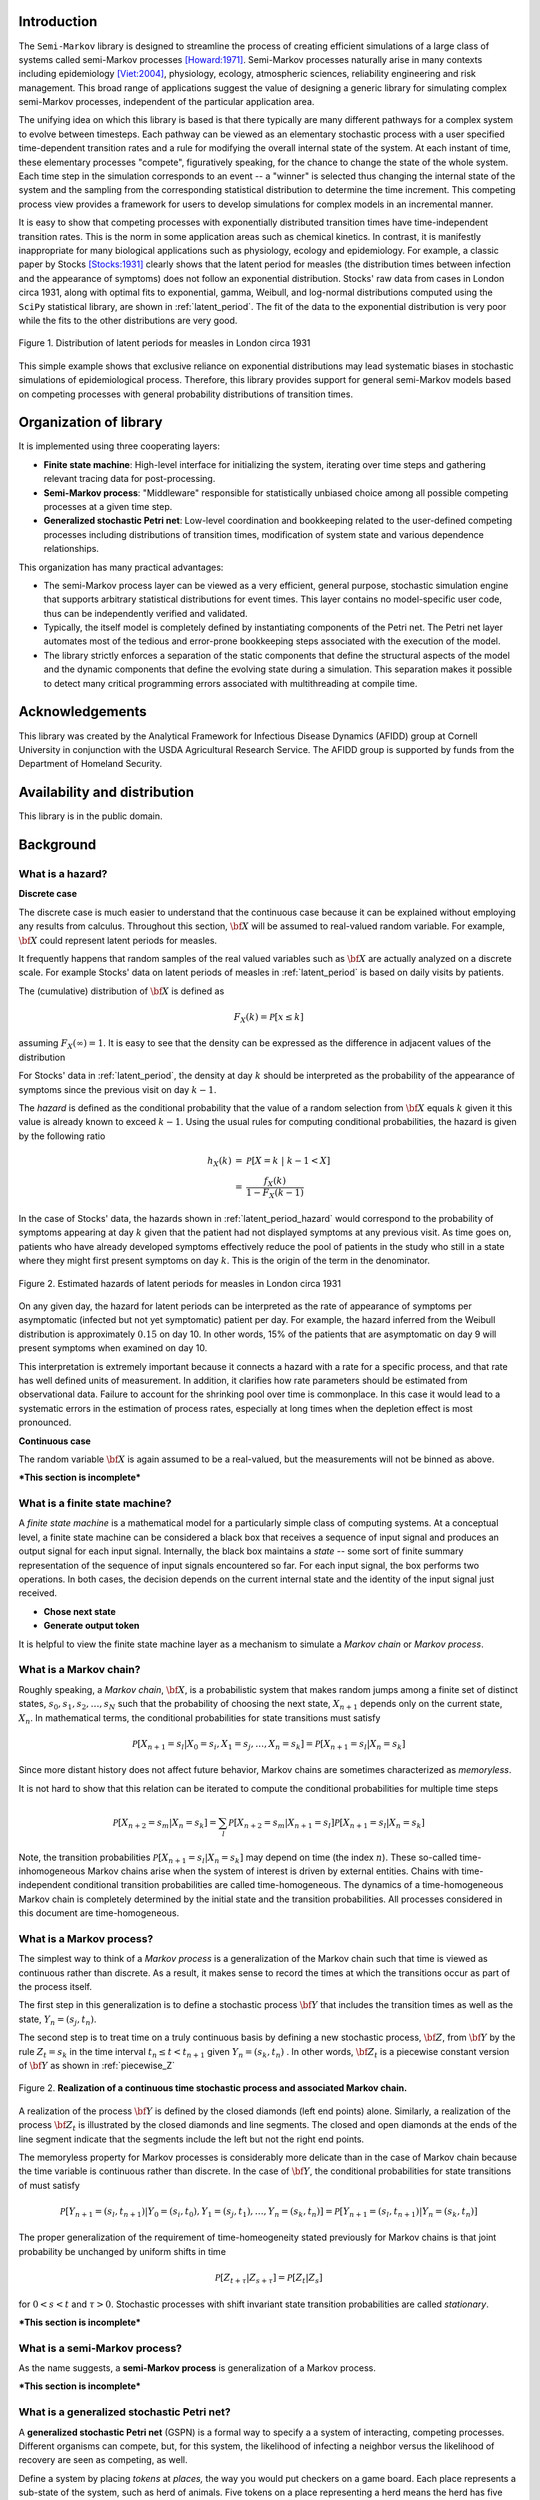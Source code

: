 ==================================================
Introduction
==================================================

The ``Semi-Markov`` library is designed to streamline the process of
creating efficient simulations of a large class of systems called
semi-Markov processes [Howard:1971]_.  Semi-Markov processes naturally
arise in many contexts including epidemiology [Viet:2004]_, physiology,
ecology, atmospheric sciences, reliability engineering and risk
management.  This broad range of applications suggest the value of
designing a generic library for simulating complex semi-Markov
processes, independent of the particular application area.  

The unifying idea on which this library is based is that there
typically are many different pathways for a complex system to evolve
between timesteps.  Each pathway can be viewed as an elementary
stochastic process with a user specified time-dependent transition
rates and a rule for modifying the overall internal state of the
system.  At each instant of time, these elementary processes
"compete", figuratively speaking, for the chance to change the state
of the whole system.  Each time step in the simulation corresponds to
an event -- a "winner" is selected thus changing the internal state of
the system and the sampling from the corresponding statistical
distribution to determine the time increment.  This competing process
view provides a framework for users to develop simulations for complex
models in an incremental manner.

It is easy to show that competing processes with exponentially
distributed transition times have time-independent transition rates.
This is the norm in some application areas such as chemical kinetics.
In contrast, it is manifestly inappropriate for many biological
applications such as physiology, ecology and epidemiology.  For
example, a classic paper by Stocks [Stocks:1931]_ clearly shows that
the latent period for measles (the distribution times between
infection and the appearance of symptoms) does not follow an
exponential distribution. Stocks' raw data from cases in London circa
1931, along with optimal fits to exponential, gamma, Weibull, and
log-normal distributions computed using the ``SciPy`` statistical
library, are shown in :ref:`latent_period`.  The fit of the data to
the exponential distribution is very poor while the fits to the other
distributions are very good.

.. _latent_period:

.. figure:: images/Stocks_fitted_data.png
   :scale: 50%
   :align: center

   Figure 1.  Distribution of latent periods for measles in London
   circa 1931

This simple example shows that exclusive reliance on exponential
distributions may lead systematic biases in stochastic simulations of
epidemiological process.  Therefore, this library provides support for
general semi-Markov models based on competing processes with general
probability distributions of transition times.  

=======================
Organization of library
=======================

It is implemented using three cooperating layers:

* **Finite state machine**: High-level interface for initializing the
  system, iterating over time steps and gathering relevant tracing
  data for post-processing.  

* **Semi-Markov process**: "Middleware" responsible for statistically
  unbiased choice among all possible competing processes at a given
  time step.

* **Generalized stochastic Petri net**: Low-level coordination and
  bookkeeping related to the user-defined competing processes
  including distributions of transition times, modification of system
  state and various dependence relationships.

This organization has many practical advantages:

* The semi-Markov process layer can be viewed as a very efficient,
  general purpose, stochastic simulation engine that supports
  arbitrary statistical distributions for event times.  This layer
  contains no model-specific user code, thus can be independently
  verified and validated.

* Typically, the itself model is completely defined by instantiating
  components of the Petri net.  The Petri net layer automates most of
  the tedious and error-prone bookkeeping steps associated with the
  execution of the model.

* The library strictly enforces a separation of the static components
  that define the structural aspects of the model and the dynamic
  components that define the evolving state during a simulation.  This
  separation makes it possible to detect many critical programming
  errors associated with multithreading at compile time.

==================================================
Acknowledgements
==================================================

This library was created by the Analytical Framework for Infectious
Disease Dynamics (AFIDD) group at Cornell University in conjunction
with the USDA Agricultural Research Service.  The AFIDD group is
supported by funds from the Department of Homeland Security.

==================================================
Availability and distribution
==================================================

This library is in the public domain.  

==================================================
Background
==================================================

What is a hazard?
-----------------

**Discrete case**

The discrete case is much easier to understand that the continuous
case because it can be explained without employing any results from
calculus.  Throughout this section, :math:`\bf{X}` will be assumed to
real-valued random variable.  For example, :math:`\bf{X}` could
represent latent periods for measles.

It frequently happens that random samples of the real valued variables
such as :math:`\bf{X}` are actually analyzed on a discrete scale.
For example Stocks' data on latent periods of measles in
:ref:`latent_period` is based on daily visits by patients.  

The (cumulative) distribution of :math:`\bf{X}` is defined as

.. math:: F_{X}(k) = \mathcal{P}[x \le k]

assuming :math:`F_{X}(\infty) = 1`.  It is easy to see that the 
density can be expressed as the difference in adjacent values of the 
distribution

.. math:: 
   :nowrap:

   \begin{eqnarray}
   f_{X}(k) & = & \mathcal{P}[X=k] \\
            & = & \mathcal{P}[X\le k] - \mathcal{P}[X \le k-1 ] \\
	    & = & F_{X}(k) - F_{X}(k-1)
   \end{eqnarray}

For Stocks' data in :ref:`latent_period`, the density at day :math:`k`
should be interpreted as the probability of the appearance of symptoms
since the previous visit on day :math:`k-1`.

The *hazard* is defined as the conditional probability that the value
of a random selection from :math:`\bf{X}` equals :math:`k` given it
this value is already known to exceed :math:`k-1`.  Using the usual
rules for computing conditional probabilities, the hazard is given by
the following ratio

.. math:: 

   \begin{eqnarray}
   h_{X}(k) & = & \mathcal{P}[X=k\; |\; k-1<X] \\
            & = & {\frac{f_{X}(k)}{1 - F_{X}(k-1)}}
   \end{eqnarray}

In the case of Stocks' data, the hazards shown in
:ref:`latent_period_hazard` would correspond to the probability of
symptoms appearing at day :math:`k` given that the patient had not
displayed symptoms at any previous visit.  As time goes on, patients
who have already developed symptoms effectively reduce the pool of
patients in the study who still in a state where they might first
present symptoms on day :math:`k`.  This is the origin of the term in
the denominator.

.. _latent_period_hazard:

.. figure:: images/Stocks_hazard.png
   :scale: 50%
   :align: center

   Figure 2.  Estimated hazards of latent periods for measles in
   London circa 1931

On any given day, the hazard for latent periods can be interpreted as
the rate of appearance of symptoms per asymptomatic (infected but not
yet symptomatic) patient per day.  For example, the hazard inferred
from the Weibull distribution is approximately :math:`0.15` on day 10.
In other words, 15% of the patients that are asymptomatic on day 9
will present symptoms when examined on day 10.  

This interpretation is extremely important because it connects a
hazard with a rate for a specific process, and that rate has well
defined units of measurement.  In addition, it clarifies how rate
parameters should be estimated from observational data.  Failure to
account for the shrinking pool over time is commonplace.  In this case
it would lead to a systematic errors in the estimation of process
rates, especially at long times when the depletion effect is most
pronounced.

**Continuous case**

The random variable :math:`\bf{X}` is again assumed to be a
real-valued, but the measurements will not be binned as above.

***This section is incomplete***


What is a finite state machine?
-------------------------------

A *finite state machine* is a mathematical model for a particularly
simple class of computing systems.  At a conceptual level, a finite
state machine can be considered a black box that receives a sequence
of input signal and produces an output signal for each input signal.
Internally, the black box maintains a *state* -- some sort of finite
summary representation of the sequence of input signals encountered so
far.  For each input signal, the box performs two operations.  In both
cases, the decision depends on the current internal state and the
identity of the input signal just received.

* **Chose next state** 
* **Generate output token**

It is helpful to view the finite state machine layer as a mechanism to
simulate a *Markov chain* or *Markov process*.


What is a Markov chain?
-----------------------

Roughly speaking, a *Markov chain*, :math:`\bf{X}`, is a probabilistic
system that makes random jumps among a finite set of distinct states,
:math:`s_0, s_1, s_2, \ldots, s_N` such that the probability of
choosing the next state, :math:`X_{n+1}` depends only on the current
state, :math:`X_n`.  In mathematical terms, the conditional
probabilities for state transitions must satisfy

.. math:: \mathcal{P}[X_{n+1} = s_{l} | X_0=s_i, X_1=s_j, \ldots, X_n=s_k] =
	  \mathcal{P}[X_{n+1} = s_{l} | X_{n}=s_k]

Since more distant history does not affect future behavior, Markov
chains are sometimes characterized as *memoryless*.

It is not hard to show that this relation can be iterated to compute
the conditional probabilities for multiple time steps

.. math:: \mathcal{P}[X_{n+2} = s_{m} | X_n=s_k] = \sum_{l} \mathcal{P}[X_{n+2} = s_{m} |
	  X_{n+1}=s_l] \mathcal{P}[X_{n+1} = s_{l} | X_{n}=s_k]

Note, the transition probabilities :math:`\mathcal{P}[X_{n+1} = s_{l} |
X_{n}=s_k]` may depend on time (the index :math:`n`).  These so-called
time-inhomogeneous Markov chains arise when the system of interest is
driven by external entities.  Chains with time-independent conditional
transition probabilities are called time-homogeneous.  The dynamics of
a time-homogeneous Markov chain is completely determined by the
initial state and the transition probabilities.  All processes
considered in this document are time-homogeneous.

What is a Markov process?
-------------------------

The simplest way to think of a *Markov process* is a generalization of
the Markov chain such that time is viewed as continuous rather than
discrete.  As a result, it makes sense to record the times at which
the transitions occur as part of the process itself.  

The first step in this generalization is to define a stochastic
process :math:`\bf{Y}` that includes the transition times as well as
the state, :math:`Y_{n} = (s_{j},t_{n})`.  

The second step is to treat time on a truly continuous basis by
defining a new stochastic process, :math:`\bf{Z}`, from :math:`\bf{Y}`
by the rule :math:`Z_{t} = s_k` in the time interval :math:`t_n \le t
< t_{n+1}` given :math:`Y_{n} = (s_k, t_n)` .  In other words,
:math:`\bf{Z}_{t}` is a piecewise constant version of :math:`\bf{Y}`
as shown in :ref:`piecewise_Z`

.. _piecewise_Z:

.. figure:: images/piecewise_Z.svg
   :scale: 100%
   :align: center

   Figure 2.  **Realization of a continuous time stochastic process and
   associated Markov chain.**

A realization of the process :math:`\bf{Y}` is defined by the closed
diamonds (left end points) alone.  Similarly, a realization of the
process :math:`\bf{Z}_t` is illustrated by the closed diamonds and
line segments.  The closed and open diamonds at the ends of the line
segment indicate that the segments include the left but not the right
end points.  

The memoryless property for Markov processes is considerably more
delicate than in the case of Markov chain because the time variable is
continuous rather than discrete.  In the case of :math:`\bf{Y}`, the
conditional probabilities for state transitions of must satisfy

.. math:: \mathcal{P}[Y_{n+1} = (s_{l},t_{n+1}) | Y_0=(s_i, t_0), Y_1=(s_j, t_1),
	  \ldots, Y_n=(s_k, t_n)] =
	  \mathcal{P}[Y_{n+1} = (s_{l}, t_{n+1}) | Y_{n}=(s_k, t_{n})]

The proper generalization of the requirement of time-homeogeneity
stated previously for Markov chains is that joint probability
be unchanged by uniform shifts in time

.. math:: \mathcal{P}[Z_{t+\tau} | Z_{s+\tau}] = \mathcal{P}[Z_{t} | Z_{s} ]


for :math:`0<s<t` and :math:`\tau > 0`.  Stochastic processes with
shift invariant state transition probabilities are called
*stationary*.  

***This section is incomplete***

What is a semi-Markov process?
------------------------------

As the name suggests, a **semi-Markov process** is generalization of a
Markov process. 

***This section is incomplete***

What is a generalized stochastic Petri net?
-------------------------------------------

A **generalized stochastic Petri net** (GSPN) is a formal way to
specify a a system of interacting, competing processes. Different
organisms can compete, but, for this system, the likelihood of
infecting a neighbor versus the likelihood of recovery are seen as
competing, as well.

Define a system by placing *tokens* at *places,* the way you would
put checkers on a game board. Each place represents a sub-state of
the system, such as herd of animals. Five tokens on a place representing
a herd means the herd has five animals.

*Transitions* compete to move the tokens. Each transition is
an independent process. (We explain later how and why independent processes
are able to represent biological processes that are clearly dependent.)
Only transitions change the state. Each one triggers according to its
own internal clock. This library can model non-exponential distributions
of firing times.

==================================================
Examples
==================================================

To gain more insight into the practical application of these rather
abstract ideas, consider the following concrete examples.


Frogs on lily pads
---------------------

In the preface to his classic book on semi-Markov
processes [Howard:1971]_, Howard offers the following guidance
to readers:

.. epigraph:: *It is often said that good ideas are simple; the Markov
	      process is no exception.  In fact there is no problem in
	      this book that cannot be made clear to a child.  The
	      device we use to make such expositions simple is a pond
	      covered by lily pads among which a frog may jump.
	      Although his jumps may be random, the frog never falls
	      into the water...it should be helpful to all readers to
	      discuss each chapter using the lily pond analogy.*

While one may question Howard's view of the abstract reasoning
capabilities of children, his advice about frogs and lily pads is
sound.

Imagine a pond with a frog jumping among seven lily pads as in Figure
:ref:`pond`.  The probability of jumping to pad :math:`i` at or
before time :math:`t=\tau` given that the frog arrived at pad :math:`j`
at :math:`t=0` is given by

.. math:: C_{ij}(\tau) = q_{ij} H_{ij}(\tau)

where :math:`q_{ij}` is marginal probability of jumping from pad
:math:`j` to pad :math:`i` at any time and :math:`H_{ij}(\tau)` is the
conditional distribution of jump times given that the frog arrived at
pad :math:`j` at `t=0` and the destination will be pad :math:`j`.  It
is convenient to assume that the frog will actually move at every
jump, i.e.,

.. math:: \sum_{k\ne j} q_{kj} = 1

and :math:`q_{jj} = 0`.

.. _pond:

.. figure:: images/pond.svg
   :scale: 75%
   :align: center
   
   Figure 3.  Location of lily pads in a hypothetical pond.

***This section is incomplete***

Susceptible-infected-susceptible (SIS) model of infectious disease transmission
-------------------------------------------------------------------------------


Management of dairy herds
-------------------------

As an example, let's look at a simple model for the farm management of
dairy cows, following [Viet:2004]_.  There are four groups, calves,
heifers before breeding (heifer 1), heifers ready for breeding (heifer
2), and dairy cows which give birth to new calves. We might make a
sketch as shown here.

.. image:: images/bvd_gist.svg
   :scale: 50%
   :alt: Cow management has four stages, calf, heifer 1, heifer 2, and dairy.
   :align: center

We may have several different goals for this model. We may want to ask
how quickly a disease might spread through a herd, on average. We may
want to parameterize a differential equation model for changes in
herd sizes given economic conditions. The data for this model, though,
come in the form of charts of how many days it took a particular set
of heifers to give birth after their first insemination. It comes in
the form of rules that farmers with too many calves to fit in the pen
sell the rest. We are going to use a GSPN to express this model
in terms of the measured quantities.

The chart above shows a set of states for the cow, but it isn't clear,
for instance, about the number of ways a cow can leave the farm.
There can be two ways a cow can *transition* to leaving the
farm: sale or death.

==================================================
References
==================================================

.. [Howard:1971] R. A. Howard, "Dynamic Probabilistic Systems. Vol. II:
		Semi-Markov and Decision Processes" (J. Wiley and Sons, 1971).

.. [Stocks:1931] P. Stocks, "Incubation period of measles," British
		Medical Journal 1(3655): p. 157. 

.. [Viet:2004] A.-F. Viet, C. Fourichon, H. Seegers, C. Jacob,
	      and C. Guihenneuc-Jouyaux, "A model of the spread of the bovine
	      viral-diarrhoea virus within a dairy herd.," Prev. Vet. Med., vol. 63,
	      no. 3–4, pp. 211–36, May 2004.
